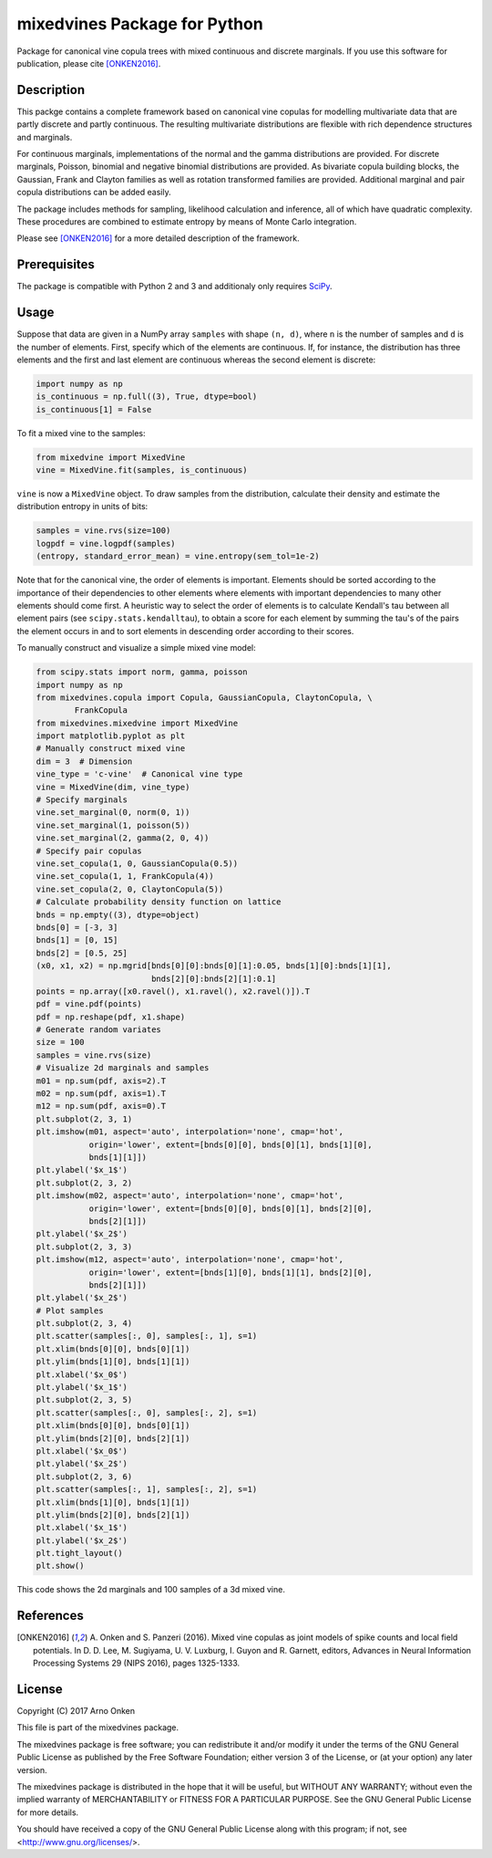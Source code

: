 =============================
mixedvines Package for Python
=============================

Package for canonical vine copula trees with mixed continuous and discrete
marginals.  If you use this software for publication, please cite [ONKEN2016]_.


Description
-----------

This packge contains a complete framework based on canonical vine copulas for
modelling multivariate data that are partly discrete and partly continuous.  The
resulting multivariate distributions are flexible with rich dependence
structures and marginals.

For continuous marginals, implementations of the normal and the gamma
distributions are provided.  For discrete marginals, Poisson, binomial and
negative binomial distributions are provided.  As bivariate copula building
blocks, the Gaussian, Frank and Clayton families as well as rotation transformed
families are provided.  Additional marginal and pair copula distributions can be
added easily.

The package includes methods for sampling, likelihood calculation and inference,
all of which have quadratic complexity.  These procedures are combined to
estimate entropy by means of Monte Carlo integration.

Please see [ONKEN2016]_ for a more detailed description of the framework.


Prerequisites
-------------

The package is compatible with Python 2 and 3 and additionaly only requires
`SciPy
<http://www.scipy.org/install.html>`_.


Usage
-----

Suppose that data are given in a NumPy array ``samples`` with shape ``(n, d)``,
where ``n`` is the number of samples and ``d`` is the number of elements.
First, specify which of the elements are continuous.  If, for instance, the
distribution has three elements and the first and last element are continuous
whereas the second element is discrete:

.. code-block:: python

    import numpy as np
    is_continuous = np.full((3), True, dtype=bool)
    is_continuous[1] = False

To fit a mixed vine to the samples:

.. code-block:: python

    from mixedvine import MixedVine
    vine = MixedVine.fit(samples, is_continuous)

``vine`` is now a ``MixedVine`` object.  To draw samples from the distribution,
calculate their density and estimate the distribution entropy in units of bits:

.. code-block:: python

    samples = vine.rvs(size=100)
    logpdf = vine.logpdf(samples)
    (entropy, standard_error_mean) = vine.entropy(sem_tol=1e-2)

Note that for the canonical vine, the order of elements is important.  Elements
should be sorted according to the importance of their dependencies to other
elements where elements with important dependencies to many other elements
should come first.  A heuristic way to select the order of elements is to
calculate Kendall's tau between all element pairs
(see ``scipy.stats.kendalltau``), to obtain a score for each element by summing
the tau's of the pairs the element occurs in and to sort elements in descending
order according to their scores.

To manually construct and visualize a simple mixed vine model:

.. code-block:: python

    from scipy.stats import norm, gamma, poisson
    import numpy as np
    from mixedvines.copula import Copula, GaussianCopula, ClaytonCopula, \
            FrankCopula
    from mixedvines.mixedvine import MixedVine
    import matplotlib.pyplot as plt
    # Manually construct mixed vine
    dim = 3  # Dimension
    vine_type = 'c-vine'  # Canonical vine type
    vine = MixedVine(dim, vine_type)
    # Specify marginals
    vine.set_marginal(0, norm(0, 1))
    vine.set_marginal(1, poisson(5))
    vine.set_marginal(2, gamma(2, 0, 4))
    # Specify pair copulas
    vine.set_copula(1, 0, GaussianCopula(0.5))
    vine.set_copula(1, 1, FrankCopula(4))
    vine.set_copula(2, 0, ClaytonCopula(5))
    # Calculate probability density function on lattice
    bnds = np.empty((3), dtype=object)
    bnds[0] = [-3, 3]
    bnds[1] = [0, 15]
    bnds[2] = [0.5, 25]
    (x0, x1, x2) = np.mgrid[bnds[0][0]:bnds[0][1]:0.05, bnds[1][0]:bnds[1][1],
                            bnds[2][0]:bnds[2][1]:0.1]
    points = np.array([x0.ravel(), x1.ravel(), x2.ravel()]).T
    pdf = vine.pdf(points)
    pdf = np.reshape(pdf, x1.shape)
    # Generate random variates
    size = 100
    samples = vine.rvs(size)
    # Visualize 2d marginals and samples
    m01 = np.sum(pdf, axis=2).T
    m02 = np.sum(pdf, axis=1).T
    m12 = np.sum(pdf, axis=0).T
    plt.subplot(2, 3, 1)
    plt.imshow(m01, aspect='auto', interpolation='none', cmap='hot',
               origin='lower', extent=[bnds[0][0], bnds[0][1], bnds[1][0],
               bnds[1][1]])
    plt.ylabel('$x_1$')
    plt.subplot(2, 3, 2)
    plt.imshow(m02, aspect='auto', interpolation='none', cmap='hot',
               origin='lower', extent=[bnds[0][0], bnds[0][1], bnds[2][0],
               bnds[2][1]])
    plt.ylabel('$x_2$')
    plt.subplot(2, 3, 3)
    plt.imshow(m12, aspect='auto', interpolation='none', cmap='hot',
               origin='lower', extent=[bnds[1][0], bnds[1][1], bnds[2][0],
               bnds[2][1]])
    plt.ylabel('$x_2$')
    # Plot samples
    plt.subplot(2, 3, 4)
    plt.scatter(samples[:, 0], samples[:, 1], s=1)
    plt.xlim(bnds[0][0], bnds[0][1])
    plt.ylim(bnds[1][0], bnds[1][1])
    plt.xlabel('$x_0$')
    plt.ylabel('$x_1$')
    plt.subplot(2, 3, 5)
    plt.scatter(samples[:, 0], samples[:, 2], s=1)
    plt.xlim(bnds[0][0], bnds[0][1])
    plt.ylim(bnds[2][0], bnds[2][1])
    plt.xlabel('$x_0$')
    plt.ylabel('$x_2$')
    plt.subplot(2, 3, 6)
    plt.scatter(samples[:, 1], samples[:, 2], s=1)
    plt.xlim(bnds[1][0], bnds[1][1])
    plt.ylim(bnds[2][0], bnds[2][1])
    plt.xlabel('$x_1$')
    plt.ylabel('$x_2$')
    plt.tight_layout()
    plt.show()

This code shows the 2d marginals and 100 samples of a 3d mixed vine.


References
----------

.. [ONKEN2016] A. Onken and S. Panzeri (2016). Mixed vine copulas as joint models
   of spike counts and local field potentials.  In D. D. Lee, M. Sugiyama,
   U. V. Luxburg, I. Guyon and R. Garnett, editors, Advances in Neural
   Information Processing Systems 29 (NIPS 2016), pages 1325-1333.


License
-------

Copyright (C) 2017 Arno Onken

This file is part of the mixedvines package.

The mixedvines package is free software; you can redistribute it and/or modify
it under the terms of the GNU General Public License as published by the Free
Software Foundation; either version 3 of the License, or (at your option) any
later version.

The mixedvines package is distributed in the hope that it will be useful, but
WITHOUT ANY WARRANTY; without even the implied warranty of MERCHANTABILITY or
FITNESS FOR A PARTICULAR PURPOSE. See the GNU General Public License for more
details.

You should have received a copy of the GNU General Public License along with
this program; if not, see <http://www.gnu.org/licenses/>.
